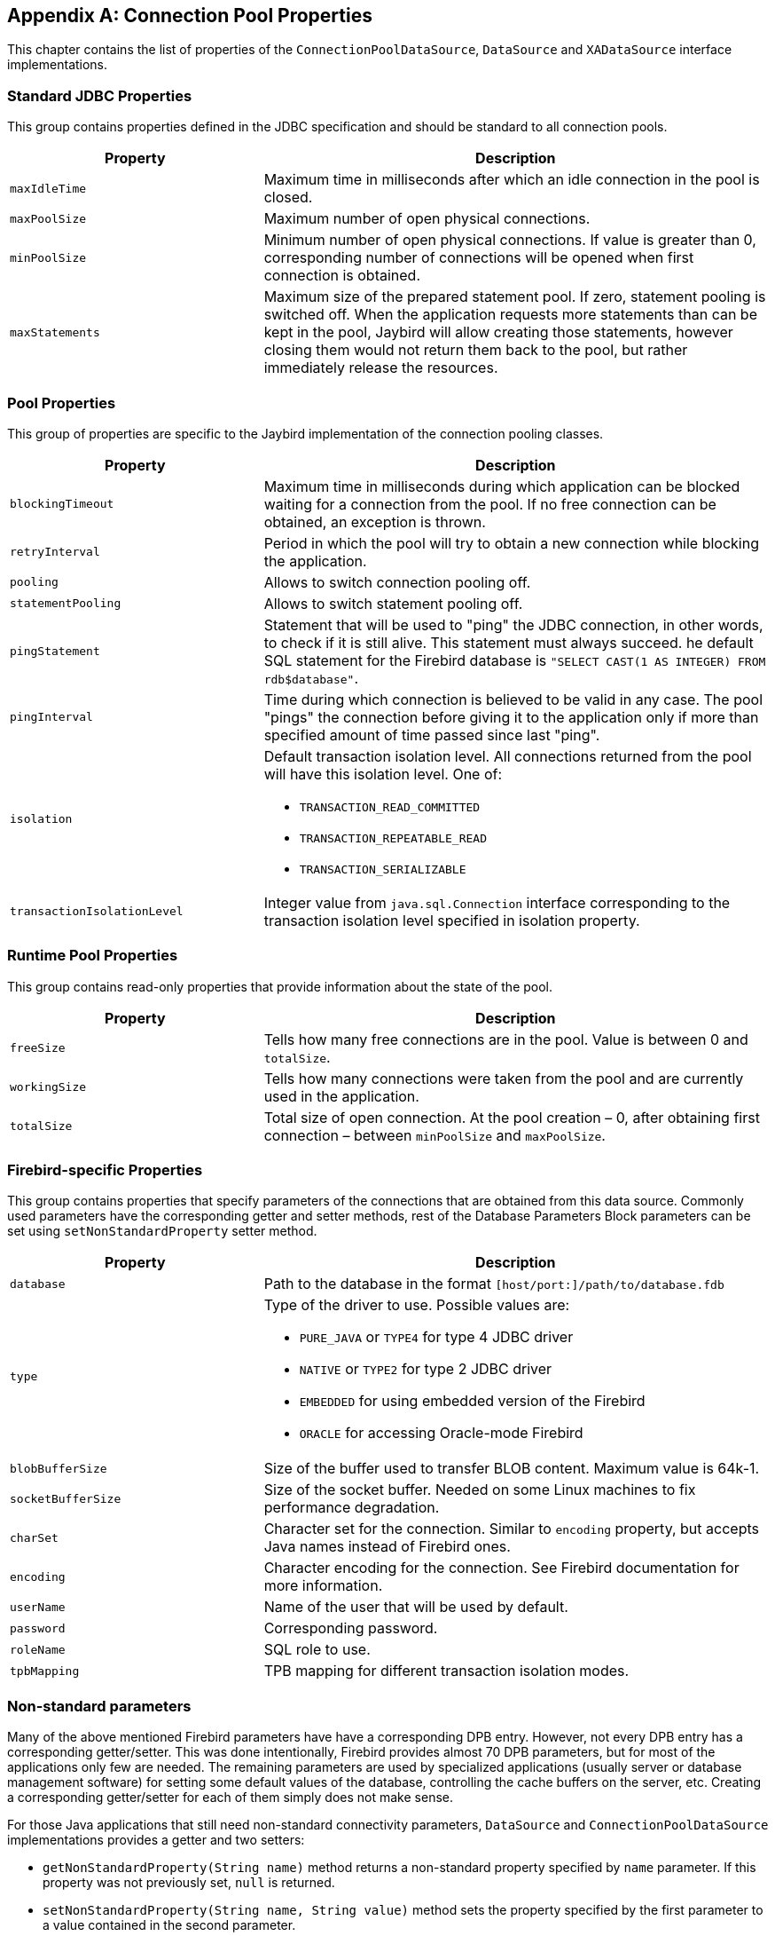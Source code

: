 [[poolproperties]]
[appendix]
== Connection Pool Properties

This chapter contains the list of properties of the
`ConnectionPoolDataSource`, `DataSource` and `XADataSource` interface
implementations.

=== Standard JDBC Properties

This group contains properties defined in the JDBC specification and
should be standard to all connection pools.

[cols="1,2",options="header",]
|=======================================================================
|Property |Description

|`maxIdleTime`
|Maximum time in milliseconds after which an idle connection in the pool is closed.

|`maxPoolSize` 
|Maximum number of open physical connections.

|`minPoolSize` 
|Minimum number of open physical connections.
If value is greater than 0, corresponding number of connections will be opened when first connection is obtained.

|`maxStatements` 
|Maximum size of the prepared statement pool. 
If zero, statement pooling is switched off. 
When the application requests more statements than can be kept in the pool, Jaybird will allow creating those statements, however closing them would not return them back to the pool, but rather immediately release the resources.
|=======================================================================

=== Pool Properties

This group of properties are specific to the Jaybird implementation of
the connection pooling classes.

[cols="1,2",options="header",]
|=======================================================================
|Property |Description

|`blockingTimeout` 
|Maximum time in milliseconds during which application can be blocked waiting for a connection from the pool.
If no free connection can be obtained, an exception is thrown.

|`retryInterval`
|Period in which the pool will try to obtain a new connection while blocking the application.

|`pooling` 
|Allows to switch connection pooling off.

|`statementPooling` 
|Allows to switch statement pooling off.

|`pingStatement` 
|Statement that will be used to "ping" the JDBC connection, in other words, to check if it is still alive.
This statement must always succeed. 
he default SQL statement for the Firebird database is `"SELECT CAST(1 AS INTEGER) FROM rdb$database"`.

|`pingInterval` 
|Time during which connection is believed to be valid in any case.
The pool "pings" the connection before giving it to the application only if more than specified amount of time passed since last "ping".

|`isolation` 
a|Default transaction isolation level. 
All connections returned from the pool will have this isolation level. 
One of:

* `TRANSACTION_READ_COMMITTED`
* `TRANSACTION_REPEATABLE_READ`
* `TRANSACTION_SERIALIZABLE`

|`transactionIsolationLevel` 
|Integer value from `java.sql.Connection` interface corresponding to the transaction isolation level specified in isolation property.
|=======================================================================

=== Runtime Pool Properties

This group contains read-only properties that provide information about the state of the pool.

[cols="1,2",options="header",]
|=======================================================================
|Property |Description

|`freeSize` 
|Tells how many free connections are in the pool. 
Value is between 0 and `totalSize`.

|`workingSize` 
|Tells how many connections were taken from the pool and are currently used in the application.

|`totalSize` 
|Total size of open connection. 
At the pool creation – 0, after obtaining first connection – between `minPoolSize` and `maxPoolSize`.
|=======================================================================

=== Firebird-specific Properties

This group contains properties that specify parameters of the
connections that are obtained from this data source. Commonly used
parameters have the corresponding getter and setter methods, rest of the
Database Parameters Block parameters can be set using
`setNonStandardProperty` setter method.

[cols="1,2",options="header",]
|=======================================================================
|Property |Description

|`database` 
|Path to the database in the format `[host/port:]/path/to/database.fdb`

|`type` 
a|Type of the driver to use. Possible values are:

* `PURE_JAVA` or `TYPE4` for type 4 JDBC driver
* `NATIVE` or `TYPE2` for type 2 JDBC driver
* `EMBEDDED` for using embedded version of the Firebird
* `ORACLE` for accessing Oracle-mode Firebird

|`blobBufferSize` 
|Size of the buffer used to transfer BLOB content.
Maximum value is 64k-1.

|`socketBufferSize` 
|Size of the socket buffer. 
Needed on some Linux machines to fix performance degradation.

|`charSet` 
|Character set for the connection. 
Similar to `encoding` property, but accepts Java names instead of Firebird ones.

|`encoding` 
|Character encoding for the connection. 
See Firebird documentation for more information.

|`userName`
|Name of the user that will be used by default.

|`password` 
|Corresponding password.

|`roleName` 
|SQL role to use.

|`tpbMapping` 
|TPB mapping for different transaction isolation modes.
|=======================================================================

=== Non-standard parameters

Many of the above mentioned Firebird parameters have have a
corresponding DPB entry. However, not every DPB entry has a
corresponding getter/setter. This was done intentionally, Firebird
provides almost 70 DPB parameters, but for most of the applications only
few are needed. The remaining parameters are used by specialized
applications (usually server or database management software) for
setting some default values of the database, controlling the cache
buffers on the server, etc. Creating a corresponding getter/setter for
each of them simply does not make sense.

For those Java applications that still need non-standard connectivity
parameters, `DataSource` and `ConnectionPoolDataSource` implementations
provides a getter and two setters:

* `getNonStandardProperty(String name)` method returns a non-standard
property specified by `name` parameter. If this property was not
previously set, `null` is returned.
* `setNonStandardProperty(String name, String value)` method sets the
property specified by the first parameter to a value contained in the
second parameter.
* `setNonStandardProperty(String nameValuePair)` method provides a
possibility to set a DPB parameter using following syntax:
+
....
dataSource.setNonStandardProperty("isc_dpb_sql_dialect=3");
....

The parameter syntax of the last method is not very common in Java code,
it would be much more natural to use two-parameter setter. However, it
has a specialized use, because there's no possibility to use
two-parameter setter method in configuration files. Usually, when
setting a configuration parameter of a data source, web-containers use
the Java reflection API and consider only those setters that take one
parameter. For instance, in the Tomcat server the configuration
parameter would look like this:

[source,xml]
----
<parameter>
    <name>nonStandardProperty</name>
    <value>sql_dialect=3</value>
</parameter>
----

Syntax of the parameter is

....
<name>[<whitespace>][{=|:|<whitespace>}[<whitespace>]<value>]
....

where `<name>` is the name of the DPB parameter, and `<value>` is its
value. The two are separated by any combination of whitespace and either
whitespace or "=" (equal sign) or ":" (colon) characters. Considering
the aliases described in <<Extended connection properties>>. For example following values are equivalent:

....
isc_dpb_sql_dialect   3
isc_dpb_sql_dialect : 3
sql_dialect         : 3
sql_dialect=3
....

